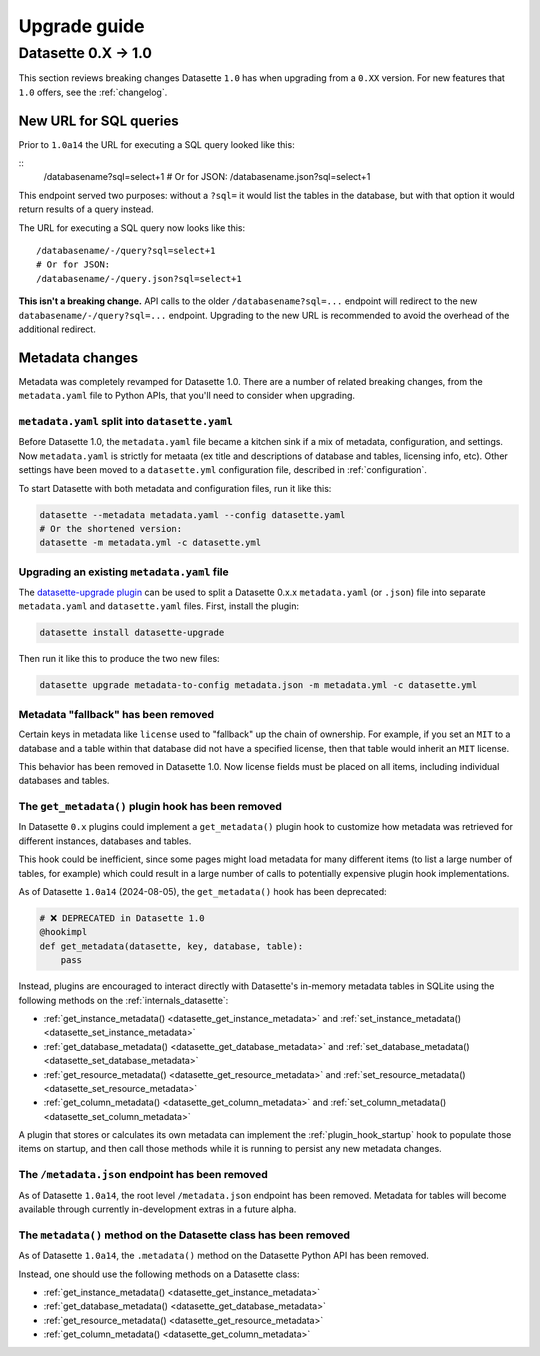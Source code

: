 .. _upgrade_guide:

===============
 Upgrade guide
===============

.. _upgrade_guide_v1:

Datasette 0.X -> 1.0
====================

This section reviews breaking changes Datasette ``1.0`` has when upgrading from a ``0.XX`` version. For new features that ``1.0`` offers, see the :ref:`changelog`.

.. _upgrade_guide_v1_sql_queries:

New URL for SQL queries
-----------------------

Prior to ``1.0a14`` the URL for executing a SQL query looked like this:

::
    /databasename?sql=select+1
    # Or for JSON:
    /databasename.json?sql=select+1

This endpoint served two purposes: without a ``?sql=`` it would list the tables in the database, but with that option it would return results of a query instead.

The URL for executing a SQL query now looks like this::

    /databasename/-/query?sql=select+1
    # Or for JSON:
    /databasename/-/query.json?sql=select+1

**This isn't a breaking change.** API calls to the older ``/databasename?sql=...`` endpoint will redirect to the new ``databasename/-/query?sql=...`` endpoint. Upgrading to the new URL is recommended to avoid the overhead of the additional redirect.

.. _upgrade_guide_v1_metadata:

Metadata changes
----------------

Metadata was completely revamped for Datasette 1.0.  There are a number of related breaking changes, from the ``metadata.yaml`` file to Python APIs, that you'll need to consider when upgrading.

.. _upgrade_guide_v1_metadata_split:

``metadata.yaml`` split into ``datasette.yaml``
~~~~~~~~~~~~~~~~~~~~~~~~~~~~~~~~~~~~~~~~~~~~~~~

Before Datasette 1.0, the ``metadata.yaml`` file became a kitchen sink if a mix of metadata, configuration, and settings. Now ``metadata.yaml`` is strictly for metaata (ex title and descriptions of database and tables, licensing info, etc). Other settings have been moved to a ``datasette.yml`` configuration file, described in :ref:`configuration`.

To start Datasette with both metadata and configuration files, run it like this:

.. code-block:: bash

    datasette --metadata metadata.yaml --config datasette.yaml
    # Or the shortened version:
    datasette -m metadata.yml -c datasette.yml

.. _upgrade_guide_v1_metadata_upgrade:

Upgrading an existing ``metadata.yaml`` file
~~~~~~~~~~~~~~~~~~~~~~~~~~~~~~~~~~~~~~~~~~~~

The `datasette-upgrade plugin <https://github.com/datasette/datasette-upgrade>`__ can be used to split a Datasette 0.x.x ``metadata.yaml`` (or ``.json``) file into separate ``metadata.yaml`` and ``datasette.yaml`` files. First, install the plugin:

.. code-block:: bash

    datasette install datasette-upgrade

Then run it like this to produce the two new files:

.. code-block:: bash

    datasette upgrade metadata-to-config metadata.json -m metadata.yml -c datasette.yml

Metadata "fallback" has been removed
~~~~~~~~~~~~~~~~~~~~~~~~~~~~~~~~~~~~

Certain keys in metadata like ``license`` used to "fallback" up the chain of ownership.
For example, if you set an ``MIT`` to a database and a table within that database did not have a specified license, then that table would inherit an ``MIT`` license.

This behavior has been removed in Datasette 1.0. Now license fields must be placed on all items, including individual databases and tables.

.. _upgrade_guide_v1_metadata_removed:

The ``get_metadata()`` plugin hook has been removed
~~~~~~~~~~~~~~~~~~~~~~~~~~~~~~~~~~~~~~~~~~~~~~~~~~~

In Datasette ``0.x`` plugins could implement a ``get_metadata()`` plugin hook to customize how metadata was retrieved for different instances, databases and tables.

This hook could be inefficient, since some pages might load metadata for many different items (to list a large number of tables, for example) which could result in a large number of calls to potentially expensive plugin hook implementations.

As of Datasette ``1.0a14`` (2024-08-05), the ``get_metadata()`` hook has been deprecated:

.. code-block:: python

    # ❌ DEPRECATED in Datasette 1.0
    @hookimpl
    def get_metadata(datasette, key, database, table):
        pass

Instead, plugins are encouraged to interact directly with Datasette's in-memory metadata tables in SQLite using the following methods on the :ref:`internals_datasette`:

- :ref:`get_instance_metadata() <datasette_get_instance_metadata>` and  :ref:`set_instance_metadata() <datasette_set_instance_metadata>`
- :ref:`get_database_metadata() <datasette_get_database_metadata>` and  :ref:`set_database_metadata() <datasette_set_database_metadata>`
- :ref:`get_resource_metadata() <datasette_get_resource_metadata>` and  :ref:`set_resource_metadata() <datasette_set_resource_metadata>`
- :ref:`get_column_metadata() <datasette_get_column_metadata>` and  :ref:`set_column_metadata() <datasette_set_column_metadata>`

A plugin that stores or calculates its own metadata can implement the :ref:`plugin_hook_startup` hook to populate those items on startup, and then call those methods while it is running to persist any new metadata changes.

.. _upgrade_guide_v1_metadata_json_removed:

The ``/metadata.json`` endpoint has been removed
~~~~~~~~~~~~~~~~~~~~~~~~~~~~~~~~~~~~~~~~~~~~~~~~

As of Datasette ``1.0a14``, the root level ``/metadata.json`` endpoint has been removed. Metadata for tables will become available through currently in-development extras in a future alpha.

.. _upgrade_guide_v1_metadata_method_removed:

The ``metadata()`` method on the Datasette class has been removed
~~~~~~~~~~~~~~~~~~~~~~~~~~~~~~~~~~~~~~~~~~~~~~~~~~~~~~~~~~~~~~~~~

As of Datasette ``1.0a14``, the ``.metadata()`` method on the Datasette Python API has been removed.

Instead, one should use the following methods on a Datasette class:

- :ref:`get_instance_metadata() <datasette_get_instance_metadata>`
- :ref:`get_database_metadata() <datasette_get_database_metadata>`
- :ref:`get_resource_metadata() <datasette_get_resource_metadata>`
- :ref:`get_column_metadata() <datasette_get_column_metadata>`
